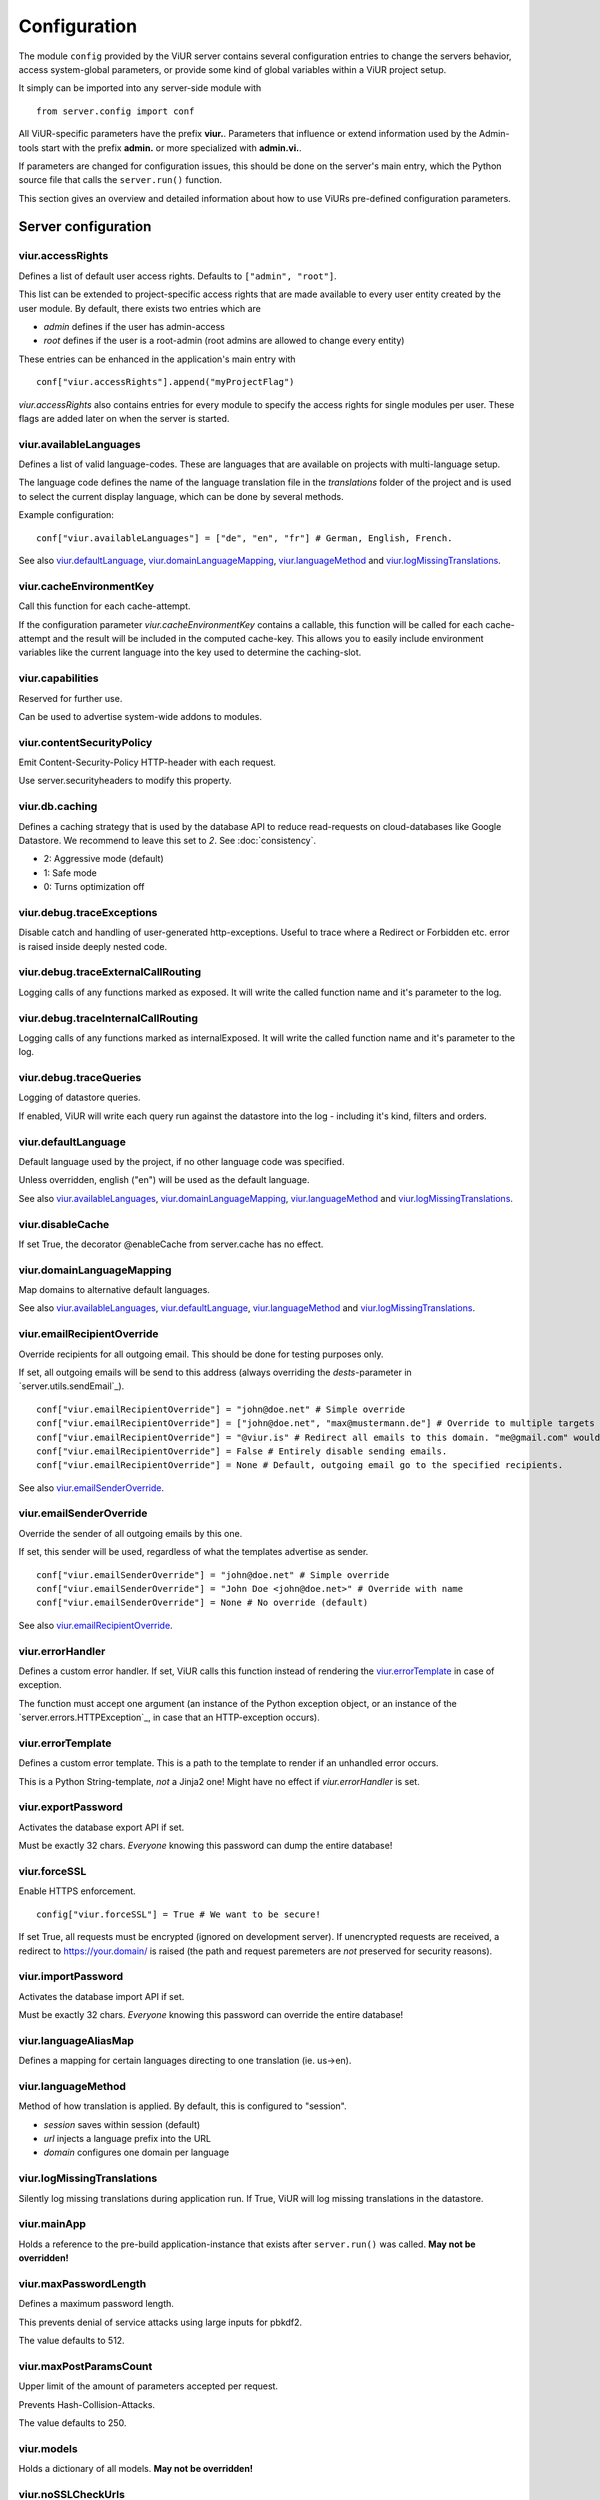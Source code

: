 Configuration
=============
The module ``config`` provided by the ViUR server contains several configuration entries to change the
servers behavior, access system-global parameters, or provide some kind of global variables within a
ViUR project setup.

It simply can be imported into any server-side module with

::

    from server.config import conf

All ViUR-specific parameters have the prefix **viur.**. Parameters that influence or extend information
used by the Admin-tools start with the prefix **admin.** or more specialized with **admin.vi.**.

If parameters are changed for configuration issues, this should be done on the server's main entry, which
the Python source file that calls the ``server.run()`` function.

This section gives an overview and detailed information about how to use ViURs pre-defined configuration
parameters.

Server configuration
********************

viur.accessRights
-----------------
Defines a list of default user access rights. Defaults to ``["admin", "root"]``.

This list can be extended to project-specific access rights that are made available to every user
entity created by the user module. By default, there exists two entries which are

- *admin* defines if the user has admin-access
- *root* defines if the user is a root-admin (root admins are allowed to change every entity)

These entries can be enhanced in the application's main entry with

::

    conf["viur.accessRights"].append("myProjectFlag")


*viur.accessRights* also contains entries for every module to specify the access rights for single modules
per user. These flags are added later on when the server is started.


viur.availableLanguages
-----------------------
Defines a list of valid language-codes. These are languages that are available on projects with
multi-language setup.

The language code defines the name of the language translation file in the *translations* folder of the
project and is used to select the current display language, which can be done by several methods.

Example configuration:
::

    conf["viur.availableLanguages"] = ["de", "en", "fr"] # German, English, French.

See also `viur.defaultLanguage`_, `viur.domainLanguageMapping`_, `viur.languageMethod`_
and `viur.logMissingTranslations`_.


viur.cacheEnvironmentKey
------------------------
Call this function for each cache-attempt.

If the configuration parameter *viur.cacheEnvironmentKey* contains a callable, this function will be
called for each cache-attempt and the result will be included in the computed cache-key. This allows you to
easily include environment variables like the current language into the key used to determine the caching-slot.


viur.capabilities
-----------------
Reserved for further use.

Can be used to advertise system-wide addons to modules.


viur.contentSecurityPolicy
--------------------------
Emit Content-Security-Policy HTTP-header with each request.

Use server.securityheaders to modify this property.


viur.db.caching
---------------
Defines a caching strategy that is used by the database API to reduce read-requests on cloud-databases
like Google Datastore. We recommend to leave this set to *2*. See :doc:`consistency`.

- 2: Aggressive mode (default)
- 1: Safe mode
- 0: Turns optimization off


viur.debug.traceExceptions
--------------------------
Disable catch and handling of user-generated http-exceptions. Useful to trace where a Redirect or Forbidden etc. error
is raised inside deeply nested code.


viur.debug.traceExternalCallRouting
-----------------------------------
Logging calls of any functions marked as exposed. It will write the called function name and it's parameter to the log.

.. Warning:

    This might include sensitive data like unencrypted usernames and passwords in your log! Keep it off in production!


viur.debug.traceInternalCallRouting
-----------------------------------
Logging calls of any functions marked as internalExposed. It will write the called function name and it's parameter to the log.

.. Warning:

    This might include sensitive data like unencrypted usernames and passwords in your log! Keep it off in production!


viur.debug.traceQueries
-----------------------
Logging of datastore queries.

If enabled, ViUR will write each query run against the datastore into the log - including it's kind, filters and orders.


viur.defaultLanguage
--------------------
Default language used by the project, if no other language code was specified.

Unless overridden, english ("en") will be used as the default language.

See also `viur.availableLanguages`_, `viur.domainLanguageMapping`_, `viur.languageMethod`_
and `viur.logMissingTranslations`_.


viur.disableCache
-----------------
If set True, the decorator @enableCache from server.cache has no effect.


viur.domainLanguageMapping
--------------------------
Map domains to alternative default languages.

See also `viur.availableLanguages`_, `viur.defaultLanguage`_, `viur.languageMethod`_
and `viur.logMissingTranslations`_.


viur.emailRecipientOverride
---------------------------
Override recipients for all outgoing email. This should be done for testing purposes only.

If set, all outgoing emails will be send to this address
(always overriding the *dests*-parameter in `server.utils.sendEmail`_).

::

    conf["viur.emailRecipientOverride"] = "john@doe.net" # Simple override
    conf["viur.emailRecipientOverride"] = ["john@doe.net", "max@mustermann.de"] # Override to multiple targets
    conf["viur.emailRecipientOverride"] = "@viur.is" # Redirect all emails to this domain. "me@gmail.com" would become "me_at_gmail_dot_com@viur.is"
    conf["viur.emailRecipientOverride"] = False # Entirely disable sending emails.
    conf["viur.emailRecipientOverride"] = None # Default, outgoing email go to the specified recipients.


See also `viur.emailSenderOverride`_.


viur.emailSenderOverride
------------------------
Override the sender of all outgoing emails by this one.

If set, this sender will be used, regardless of what the templates advertise as sender.

::

    conf["viur.emailSenderOverride"] = "john@doe.net" # Simple override
    conf["viur.emailSenderOverride"] = "John Doe <john@doe.net>" # Override with name
    conf["viur.emailSenderOverride"] = None # No override (default)


See also `viur.emailRecipientOverride`_.


viur.errorHandler
-----------------
Defines a custom error handler. If set, ViUR calls this function instead of rendering the
`viur.errorTemplate`_ in case of exception.

The function must accept one argument (an instance of the Python exception object, or an instance of the
`server.errors.HTTPException`_, in case that an HTTP-exception occurs).


viur.errorTemplate
------------------
Defines a custom error template. This is a path to the template to render if an unhandled error occurs.

This is a Python String-template, *not* a Jinja2 one! Might have no effect if `viur.errorHandler` is set.


viur.exportPassword
-------------------
Activates the database export API if set.

Must be exactly 32 chars. *Everyone* knowing this password can dump the entire database!


viur.forceSSL
-------------
Enable HTTPS enforcement.

::

    config["viur.forceSSL"] = True # We want to be secure!

If set True, all requests must be encrypted (ignored on development server). If unencrypted requests are received,
a redirect to https://your.domain/ is raised (the path and request paremeters are *not* preserved for security reasons).


viur.importPassword
-------------------
Activates the database import API if set.

Must be exactly 32 chars. *Everyone* knowing this password can override the entire database!


viur.languageAliasMap
---------------------
Defines a mapping for certain languages directing to one translation (ie. us->en).


viur.languageMethod
-------------------
Method of how translation is applied.
By default, this is configured to "session".

- *session* saves within session (default)
- *url* injects a language prefix into the URL
- *domain* configures one domain per language


viur.logMissingTranslations
---------------------------
Silently log missing translations during application run.
If True, ViUR will log missing translations in the datastore.


viur.mainApp
------------
Holds a reference to the pre-build application-instance that exists
after ``server.run()`` was called. **May not be overridden!**


viur.maxPasswordLength
----------------------
Defines a maximum password length.

This prevents denial of service attacks using large inputs for pbkdf2.

The value defaults to 512.


viur.maxPostParamsCount
-----------------------
Upper limit of the amount of parameters accepted per request.

Prevents Hash-Collision-Attacks.

The value defaults to 250.


viur.models
-----------
Holds a dictionary of all models. **May not be overridden!**


viur.noSSLCheckUrls
-------------------
Disable SSL checking for URL-prefixes.

This is a list of URLs for which `viur.forceSSL`_ will be ignored.
It defaults to ``["/_tasks*", "/ah/*"]``.

Add an asterisk to mark that entry as a prefix (exact match otherwise).


viur.requestPreprocessor
------------------------
Definition of a request preprocessor.

This allows the application to register a function that is called before the request gets routed.
This function takes the original input path as parameter, and returns a different or rewritten path.

The returned path with then be used by ViURs internal module handler logic.


viur.salt
---------
Default salt used for passwords.

Don't change. It's deprecated and will be removed in a future version.


viur.searchValidChars
---------------------
Characters valid for the internal search functionality (all other characters are ignored).


viur.security.contentSecurityPolicy
-----------------------------------
If set, viur will emit a CSP http-header with each request.

Use securityheaders.addCspRule to set this property.


viur.security.strictTransportSecurity
-------------------------------------
If set, viur will emit a HSTS http-header with each request.

Use securityheaders.enableStrictTransportSecurity to set this property. Only partially supported on the Appengine atm.


viur.security.publicKeyPins
---------------------------
If set, viur will emit a Public Key Pins http-header with each request.

Use securityheaders.setPublicKeyPins to set this property. Currently not supported by the Appengine.


viur.security.xFrameOptions
---------------------------
If set, ViUR will emit a X-Frame-Options header.

Use securityheaders.setPublicKeyPins to set this property

viur.security.xXssProtection
----------------------------
ViUR will emit a X-XSS-Protection header if set (the default).

Use securityheaders.setXXssProtection to set this property.


viur.security.xContentTypeOptions
---------------------------------
ViUR will emit *X-Content-Type-Options: nosniff* Header unless set to False.

Use securityheaders.setXContentTypeNoSniff to set this property.


viur.session.lifeTime
---------------------
Specifies the lifetime of sessions.

The value must be given in seconds.
Default is 60 minutes lifetime for ViUR sessions.


viur.session.persistentFieldsOnLogin
------------------------------------
Hold session values on login.

The session is reset after login. Fields specified in this list will be kept on login.

::

    from server import session, config
    config["viur.session.persistentFieldsOnLogin"] = ["username"]

    session.current["username"] = "john" # Will be kept after logging in
    session.current["password"] = "secret" # Will be lost after logging in
    session.current.markChanged()


viur.session.persistentFieldsOnLogout
-------------------------------------
Hold session values on logout.

The session is reset after logout. Fields specified in this list will be kept on logout.

For example, see `viur.session.persistentFieldsOnLogin`_.


viur.tasks.customEnvironmentHandler
-----------------------------------
Preserve additional environment in deferred tasks.

If set, must be a tuple of two functions (serializeEnv, restoreEnv) for serializing/restoring your enviromental data.
The serializeEnv function must not accept any parameter and return and json-serializable object with the information
you need to preserve. The restoreEnv function receives that object and should write the information contained therein
into the environment of that deferred request.


Admin configuration
*******************

admin.modulGroups
-----------------
Grouping modules within panes.

It is possible to group different modules into logical panes, so they share a single entry in the admin.
This is done by choosing a prefix, which will be used to group the different modules.

::

	conf[ "admin.modulGroups" ] = [
       {"prefix":"Tea: ", "name": "Tea", "icon": "icons/modules/produktdatenbank.png" },
     ]


This example will add all modules, which descriptions starts with the prefix *Tea:* to the group *Tea*
with the given icon.

admin.vi.name
-------------
Specifies a custom name in the vi admin.

::

    conf["admin.vi.name"] = u"Admin"

admin.vi.logo
-------------
Specifies a custom logo in the vi admin.

::

    conf["admin.vi.logo"] = "/static/meta/project-logo.svg"

Miscellaneous configuration
***************************

bugsnag.apiKey
--------------
ViUR has integrated support for bugsnag.

To enable reporting to bugsnag, just set your personal bugsnag API-Key,
the rest will be determined automatically.

::

    conf["bugsnag.apiKey"] = "your api key"

